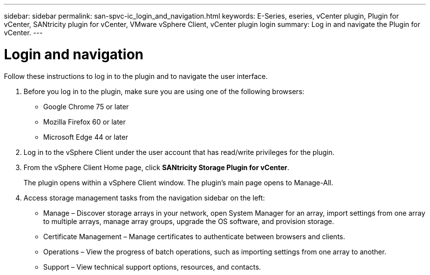 ---
sidebar: sidebar
permalink: san-spvc-ic_login_and_navigation.html
keywords: E-Series, eseries, vCenter plugin, Plugin for vCenter, SANtricity plugin for vCenter, VMware vSphere Client, vCenter plugin login
summary: Log in and navigate the Plugin for vCenter.
---

= Login and navigation
:hardbreaks:
:nofooter:
:icons: font
:linkattrs:
:imagesdir: ./media/

//
// This file was created with NDAC Version 2.0 (August 17, 2020)
//
// 2021-06-30 09:58:12.295268
//

[.lead]
Follow these instructions to log in to the plugin and to navigate the user interface.

. Before you log in to the plugin, make sure you are using one of the following browsers:

** Google Chrome 75 or later
** Mozilla Firefox 60 or later
** Microsoft Edge 44 or later

. Log in to the vSphere Client under the user account that has read/write privileges for the plugin.
. From the vSphere Client Home page, click *SANtricity Storage Plugin for vCenter*.
+
The plugin opens within a vSphere Client window. The plugin's main page opens to Manage-All.

. Access storage management tasks from the navigation sidebar on the left:

** Manage – Discover storage arrays in your network, open System Manager for an array, import settings from one array to multiple arrays, manage array groups, upgrade the OS software, and provision storage.
** Certificate Management – Manage certificates to authenticate between browsers and clients.
** Operations – View the progress of batch operations, such as importing settings from one array to another.
** Support – View technical support options, resources, and contacts.
